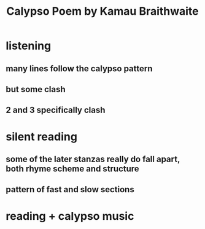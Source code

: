 #+TITLE: Calypso Poem by Kamau Braithwaite
* listening
** many lines follow the calypso pattern
** but some clash
** 2 and 3 specifically clash
* silent reading
** some of the later stanzas really do fall apart, both rhyme scheme and structure
** pattern of fast and slow sections
* reading + calypso music
